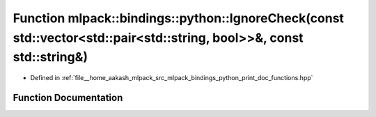 .. _exhale_function_namespacemlpack_1_1bindings_1_1python_1a7025812e38208c8df59d1a3d56c7d3f3:

Function mlpack::bindings::python::IgnoreCheck(const std::vector<std::pair<std::string, bool>>&, const std::string&)
====================================================================================================================

- Defined in :ref:`file__home_aakash_mlpack_src_mlpack_bindings_python_print_doc_functions.hpp`


Function Documentation
----------------------


.. doxygenfunction:: mlpack::bindings::python::IgnoreCheck(const std::vector<std::pair<std::string, bool>>&, const std::string&)
